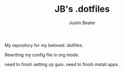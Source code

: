 #+TITLE: JB's .dotfiles
#+AUTHOR: Justin Bealer

My repository for my beloved .dotfiles.

Rewriting my config file in org mode.

need to finish setting up guix.
need to finish install apps.
